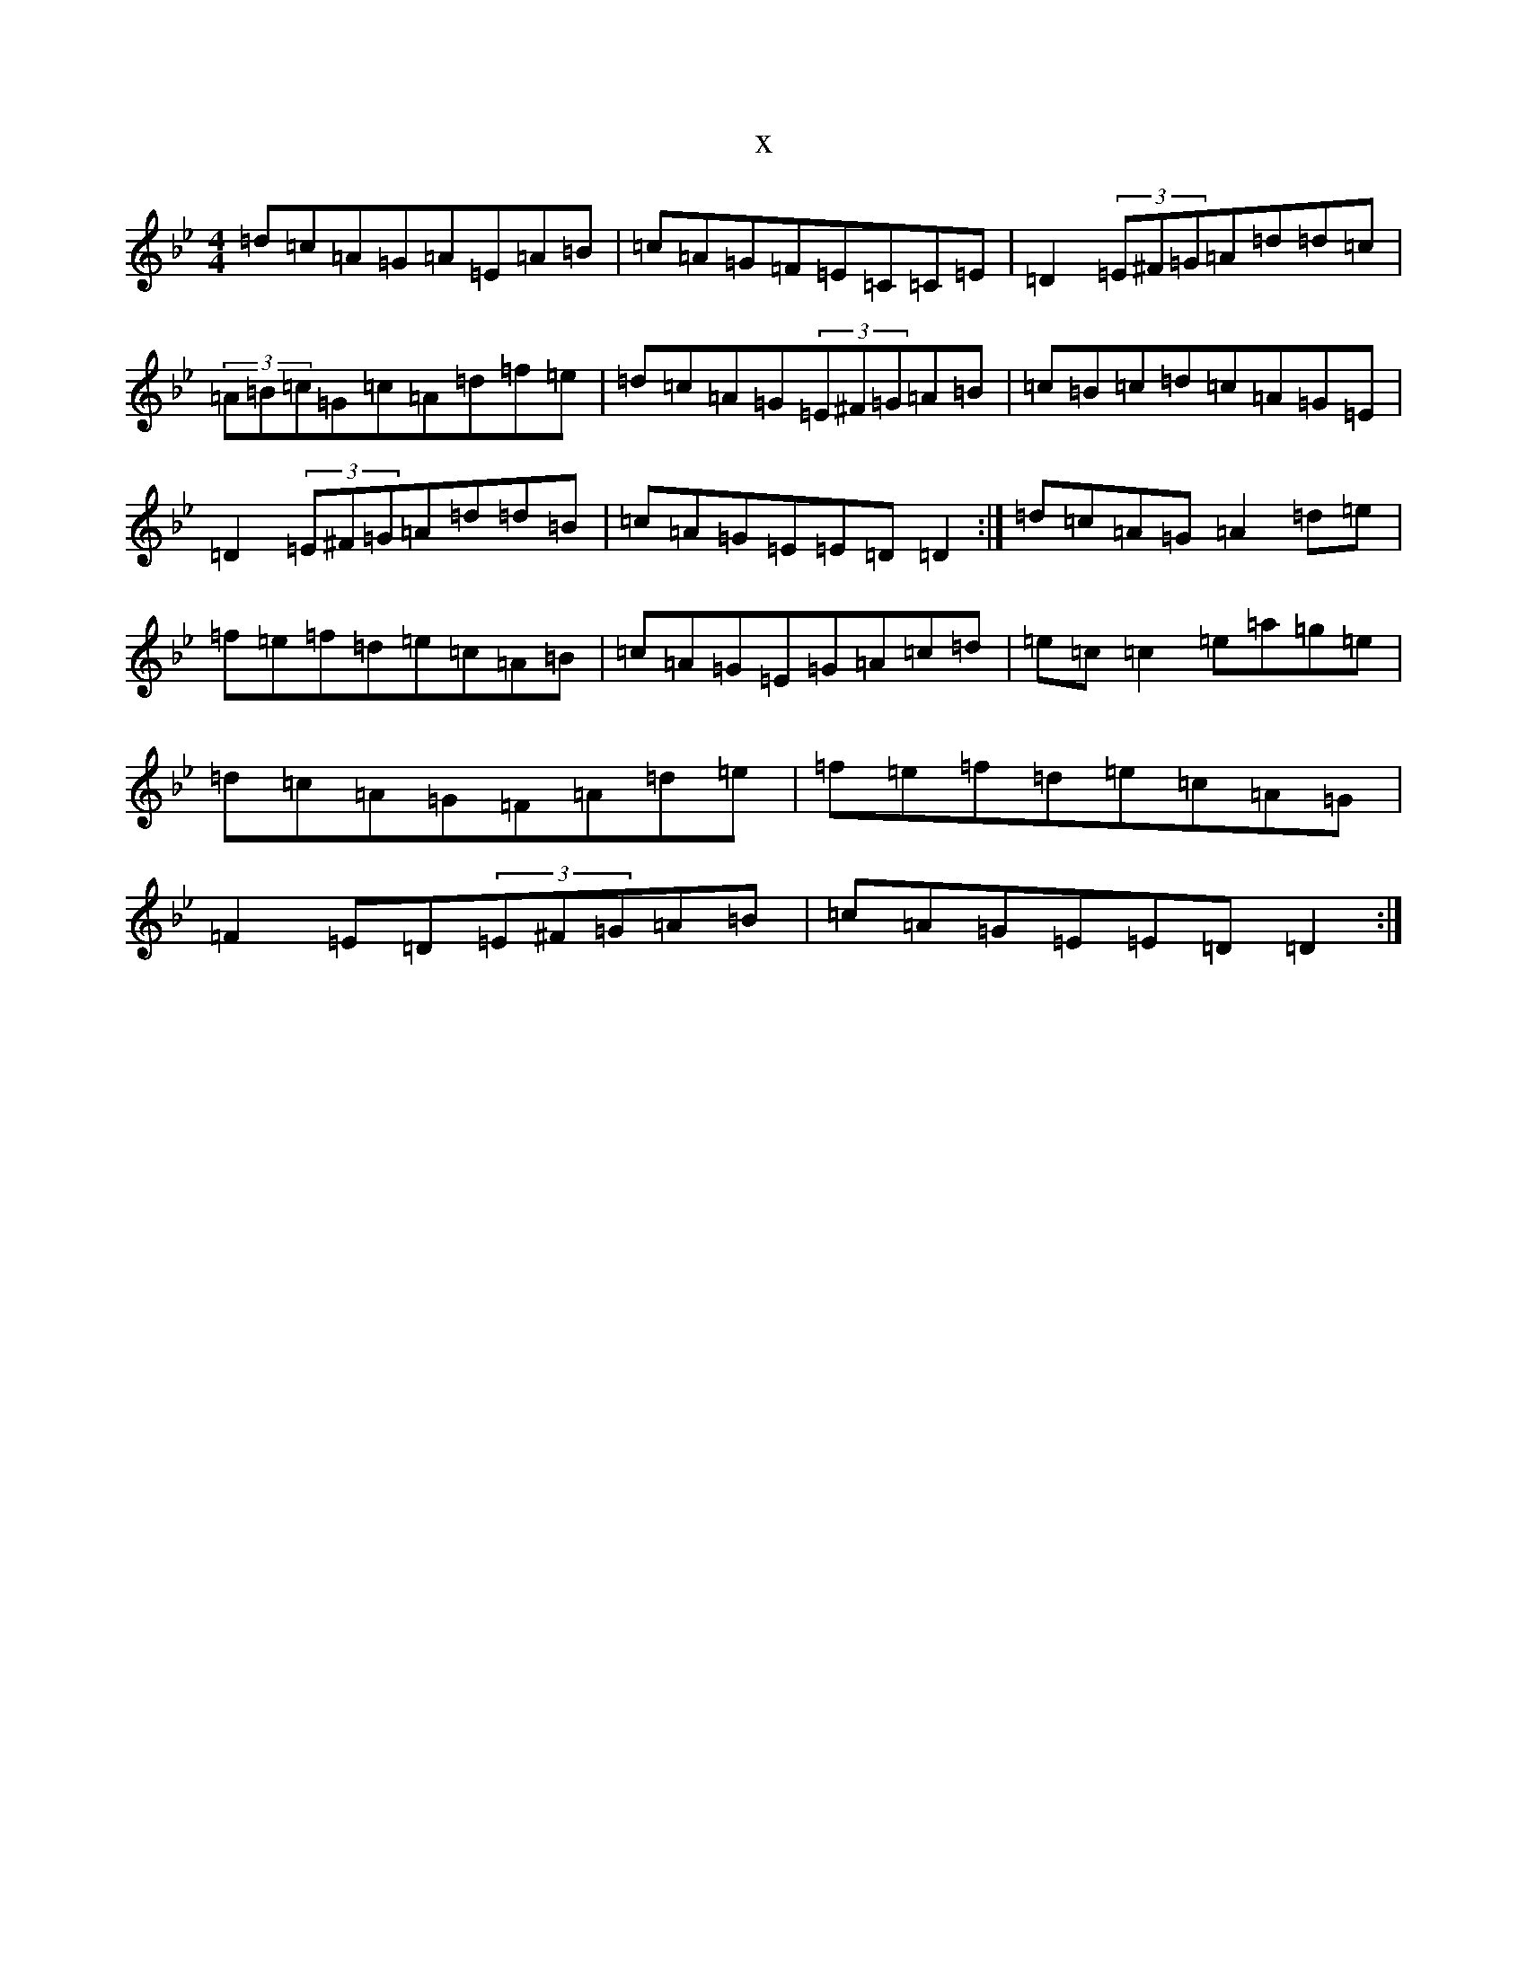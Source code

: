 X:2717
T:x
L:1/8
M:4/4
K: C Dorian
=d=c=A=G=A=E=A=B|=c=A=G=F=E=C=C=E|=D2(3=E^F=G=A=d=d=c|(3=A=B=c=G=c=A=d=f=e|=d=c=A=G(3=E^F=G=A=B|=c=B=c=d=c=A=G=E|=D2(3=E^F=G=A=d=d=B|=c=A=G=E=E=D=D2:|=d=c=A=G=A2=d=e|=f=e=f=d=e=c=A=B|=c=A=G=E=G=A=c=d|=e=c=c2=e=a=g=e|=d=c=A=G=F=A=d=e|=f=e=f=d=e=c=A=G|=F2=E=D(3=E^F=G=A=B|=c=A=G=E=E=D=D2:|